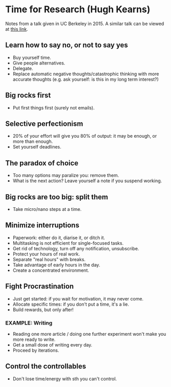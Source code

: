 * Time for Research (Hugh Kearns)
Notes from a talk given in UC Berkeley in 2015.
A similar talk can be viewed at [[https://media.oregonstate.edu/media/Time+for+Research+-+Hugh+Kearns+2014/0_1aumz32k][this link]].
** Learn how to say *no*, or not to say yes
- Buy yourself time.
- Give people alternatives.
- Delegate.
- Replace automatic negative thoughts/catastrophic thinking with more accurate thoughts
  (e.g. ask yourself: is this in my long term interest?)
** Big rocks first
- Put first things first (surely not emails).
** Selective perfectionism
- 20% of your effort will give you 80% of output: it may be enough, or
  more than enough.
- Set yourself deadlines.
** The paradox of choice
- Too many options may paralize you: remove them.
- What is the next action? Leave yourself a note if you suspend working.
** Big rocks are too big: split them
- Take micro/nano steps at a time.
** Minimize interruptions
- Paperwork: either do it, diarise it, or ditch it.
- Multitasking is not efficient for single-focused tasks.
- Get rid of technology, turn off any notification, unsubscribe.
- Protect your hours of real work.
- Separate "real hours" with breaks.
- Take advantage of early hours in the day.
- Create a concentrated environment.
** Fight Procrastination
- Just get started: if you wait for motivation, it may never come.
- Allocate specific times: if you don't put a time, it's a lie.
- Build rewards, but only after!
*** EXAMPLE: Writing
- Reading one more article / doing one further experiment won't make you more ready to write.
- Get a small dose of writing every day.
- Proceed by iterations.
** Control the controllables
- Don't lose time/energy with sth you can't control.

